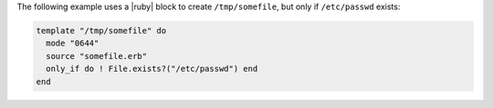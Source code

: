.. This is an included how-to. 

The following example uses a |ruby| block to create ``/tmp/somefile``, but only if ``/etc/passwd`` exists:

.. code-block:: ruby

   template "/tmp/somefile" do
     mode "0644"
     source "somefile.erb"
     only_if do ! File.exists?("/etc/passwd") end
   end

